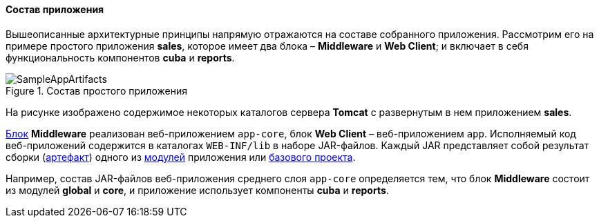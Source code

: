 :sourcesdir: ../../../../source

[[app_structure]]
==== Состав приложения

Вышеописанные архитектурные принципы напрямую отражаются на составе собранного приложения. Рассмотрим его на примере простого приложения *sales*, которое имеет два блока – *Middleware* и *Web Client*; и включает в себя функциональность компонентов *cuba* и *reports*.

.Состав простого приложения
image::SampleAppArtifacts.png[align="center"]

На рисунке изображено содержимое некоторых каталогов сервера *Tomcat* с развернутым в нем приложением *sales*. 

<<app_tiers,Блок>> *Middleware* реализован веб-приложением `app-core`, блок *Web Client* – веб-приложением `app`. Исполняемый код веб-приложений содержится в каталогах `WEB-INF/lib` в наборе JAR-файлов. Каждый JAR представляет собой результат сборки (<<artifact,артефакт>>) одного из <<app_modules,модулей>> приложения или <<app_components,базового проекта>>.

Например, состав JAR-файлов веб-приложения среднего слоя `app-core` определяется тем, что блок *Middleware* состоит из модулей *global* и *core*, и приложение использует компоненты *cuba* и *reports*.


